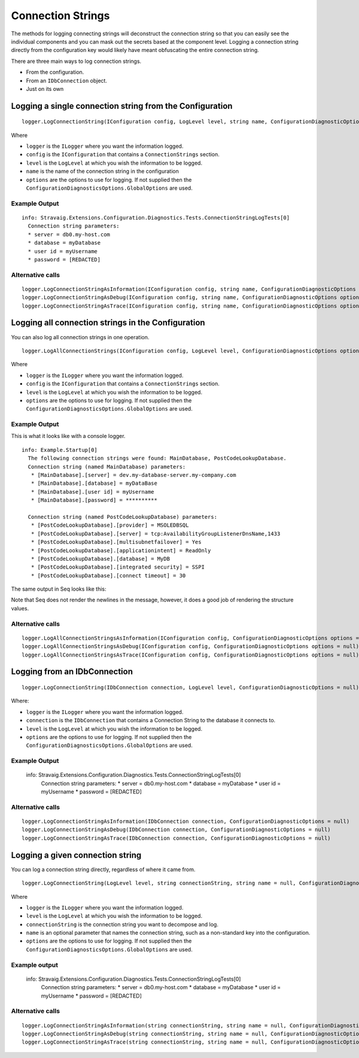 Connection Strings
==================

The methods for logging connecting strings will 
deconstruct the connection string so that you can 
easily see the individual components and you can mask 
out the secrets based at the component level. Logging a 
connection string directly from the configuration key 
would likely have meant obfuscating the entire connection 
string.

There are three main ways to log connection strings.

* From the configuration.
* From an ``IDbConnection`` object.
* Just on its own

Logging a single connection string from the Configuration
---------------------------------------------------------

::

    logger.LogConnectionString(IConfiguration config, LogLevel level, string name, ConfigurationDiagnosticOptions options = null)

Where

* ``logger`` is the ``ILogger`` where you want the information logged.
* ``config`` is the ``IConfiguration`` that contains a ``ConnectionStrings`` section.
* ``level`` is the ``LogLevel`` at which you wish the information to be logged.
* ``name`` is the name of the connection string in the configuration
* ``options`` are the options to use for logging. If not supplied then the ``ConfigurationDiagnosticsOptions.GlobalOptions`` are used.

Example Output
~~~~~~~~~~~~~~

::

    info: Stravaig.Extensions.Configuration.Diagnostics.Tests.ConnectionStringLogTests[0]
      Connection string parameters:
      * server = db0.my-host.com
      * database = myDatabase
      * user id = myUsername
      * password = [REDACTED]

Alternative calls
~~~~~~~~~~~~~~~~~

:: 

    logger.LogConnectionStringAsInformation(IConfiguration config, string name, ConfigurationDiagnosticOptions options = null)
    logger.LogConnectionStringAsDebug(IConfiguration config, string name, ConfigurationDiagnosticOptions options = null)
    logger.LogConnectionStringAsTrace(IConfiguration config, string name, ConfigurationDiagnosticOptions options = null)


Logging all connection strings in the Configuration
---------------------------------------------------

You can also log all connection strings in one operation.

::

    logger.LogAllConnectionStrings(IConfiguration config, LogLevel level, ConfigurationDiagnosticOptions options = null)

Where

* ``logger`` is the ``ILogger`` where you want the information logged.
* ``config`` is the ``IConfiguration`` that contains a ``ConnectionStrings`` section.
* ``level`` is the ``LogLevel`` at which you wish the information to be logged.
* ``options`` are the options to use for logging. If not supplied then the ``ConfigurationDiagnosticsOptions.GlobalOptions`` are used.

Example Output
~~~~~~~~~~~~~~

This is what it looks like with a console logger.

::

    info: Example.Startup[0]
      The following connection strings were found: MainDatabase, PostCodeLookupDatabase.
      Connection string (named MainDatabase) parameters:
       * [MainDatabase].[server] = dev.my-database-server.my-company.com
       * [MainDatabase].[database] = myDataBase
       * [MainDatabase].[user id] = myUsername
       * [MainDatabase].[password] = **********

      Connection string (named PostCodeLookupDatabase) parameters:
       * [PostCodeLookupDatabase].[provider] = MSOLEDBSQL
       * [PostCodeLookupDatabase].[server] = tcp:AvailabilityGroupListenerDnsName,1433
       * [PostCodeLookupDatabase].[multisubnetfailover] = Yes
       * [PostCodeLookupDatabase].[applicationintent] = ReadOnly
       * [PostCodeLookupDatabase].[database] = MyDB
       * [PostCodeLookupDatabase].[integrated security] = SSPI
       * [PostCodeLookupDatabase].[connect timeout] = 30

The same output in Seq looks like this:

.. image :: images/all-connection-strings-seq.png
   :alt: An example of the log output using Seq.

Note that Seq does not render the newlines in the message, however, it does a good job of rendering the structure values.


Alternative calls
~~~~~~~~~~~~~~~~~

::

        logger.LogAllConnectionStringsAsInformation(IConfiguration config, ConfigurationDiagnosticOptions options = null)
        logger.LogAllConnectionStringsAsDebug(IConfiguration config, ConfigurationDiagnosticOptions options = null)
        logger.LogAllConnectionStringsAsTrace(IConfiguration config, ConfigurationDiagnosticOptions options = null)

Logging from an IDbConnection
-----------------------------

::

    logger.LogConnectionString(IDbConnection connection, LogLevel level, ConfigurationDiagnosticOptions = null)

Where:

* ``logger`` is the ``ILogger`` where you want the information logged.
* ``connection`` is the ``IDbConnection`` that contains a Connection String to the database it connects to.
* ``level`` is the ``LogLevel`` at which you wish the information to be logged.
* ``options`` are the options to use for logging. If not supplied then the ``ConfigurationDiagnosticsOptions.GlobalOptions`` are used.


Example Output
~~~~~~~~~~~~~~

    info: Stravaig.Extensions.Configuration.Diagnostics.Tests.ConnectionStringLogTests[0]
      Connection string parameters:
      * server = db0.my-host.com
      * database = myDatabase
      * user id = myUsername
      * password = [REDACTED]

Alternative calls
~~~~~~~~~~~~~~~~~

::

    logger.LogConnectionStringAsInformation(IDbConnection connection, ConfigurationDiagnosticOptions = null)
    logger.LogConnectionStringAsDebug(IDbConnection connection, ConfigurationDiagnosticOptions = null)
    logger.LogConnectionStringAsTrace(IDbConnection connection, ConfigurationDiagnosticOptions = null)

Logging a given connection string
---------------------------------

You can log a connection string directly, regardless of where it came from.

::

    logger.LogConnectionString(LogLevel level, string connectionString, string name = null, ConfigurationDiagnosticOptions options = null)

Where

* ``logger`` is the ``ILogger`` where you want the information logged.
* ``level`` is the ``LogLevel`` at which you wish the information to be logged.
* ``connectionString`` is the connection string you want to decompose and log.
* ``name`` is an optional parameter that names the connection string, such as a non-standard key into the configuration.
* ``options`` are the options to use for logging. If not supplied then the ``ConfigurationDiagnosticsOptions.GlobalOptions`` are used.


Example output
~~~~~~~~~~~~~~

    info: Stravaig.Extensions.Configuration.Diagnostics.Tests.ConnectionStringLogTests[0]
      Connection string parameters:
      * server = db0.my-host.com
      * database = myDatabase
      * user id = myUsername
      * password = [REDACTED]

Alternative calls
~~~~~~~~~~~~~~~~~

::

    logger.LogConnectionStringAsInformation(string connectionString, string name = null, ConfigurationDiagnosticOptions options = null)
    logger.LogConnectionStringAsDebug(string connectionString, string name = null, ConfigurationDiagnosticOptions options = null)
    logger.LogConnectionStringAsTrace(string connectionString, string name = null, ConfigurationDiagnosticOptions options = null)

